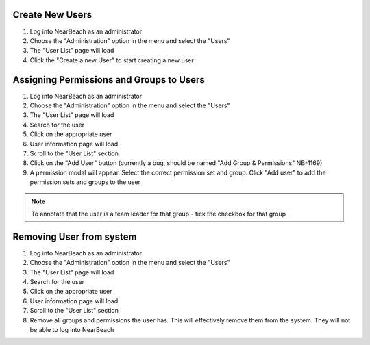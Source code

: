 .. manage-users:

~~~~~~~~~~~~~~~~
Create New Users
~~~~~~~~~~~~~~~~

1. Log into NearBeach as an administrator

2. Choose the "Administration" option in the menu and select the "Users"

3. The "User List" page will load

4. Click the "Create a new User" to start creating a new user


~~~~~~~~~~~~~~~~~~~~~~~~~~~~~~~~~~~~~~~~~
Assigning Permissions and Groups to Users
~~~~~~~~~~~~~~~~~~~~~~~~~~~~~~~~~~~~~~~~~

1. Log into NearBeach as an administrator

2. Choose the "Administration" option in the menu and select the "Users"

3. The "User List" page will load

4. Search for the user

5. Click on the appropriate user

6. User information page will load

7. Scroll to the "User List" section

8. Click on the "Add User" button (currently a bug, should be named "Add Group & Permissions" NB-1169)

9. A permission modal will appear. Select the correct permission set and group. Click "Add user" to add the permission sets and groups to the user


.. note::
    To annotate that the user is a team leader for that group - tick the checkbox for that group


~~~~~~~~~~~~~~~~~~~~~~~~~
Removing User from system
~~~~~~~~~~~~~~~~~~~~~~~~~

1. Log into NearBeach as an administrator

2. Choose the "Administration" option in the menu and select the "Users"

3. The "User List" page will load

4. Search for the user

5. Click on the appropriate user

6. User information page will load

7. Scroll to the "User List" section

8. Remove all groups and permissions the user has. This will effectively remove them from the system. They will not be able to log into NearBeach
